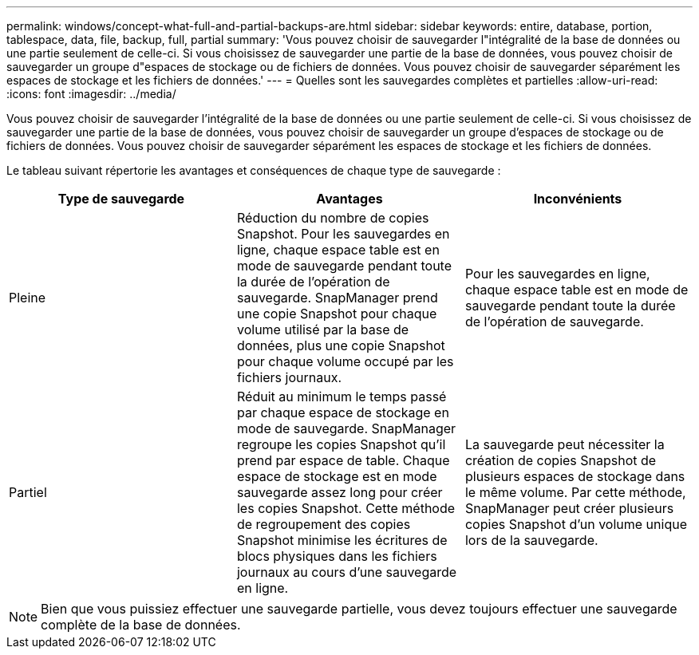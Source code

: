 ---
permalink: windows/concept-what-full-and-partial-backups-are.html 
sidebar: sidebar 
keywords: entire, database, portion, tablespace, data, file, backup, full, partial 
summary: 'Vous pouvez choisir de sauvegarder l"intégralité de la base de données ou une partie seulement de celle-ci. Si vous choisissez de sauvegarder une partie de la base de données, vous pouvez choisir de sauvegarder un groupe d"espaces de stockage ou de fichiers de données. Vous pouvez choisir de sauvegarder séparément les espaces de stockage et les fichiers de données.' 
---
= Quelles sont les sauvegardes complètes et partielles
:allow-uri-read: 
:icons: font
:imagesdir: ../media/


[role="lead"]
Vous pouvez choisir de sauvegarder l'intégralité de la base de données ou une partie seulement de celle-ci. Si vous choisissez de sauvegarder une partie de la base de données, vous pouvez choisir de sauvegarder un groupe d'espaces de stockage ou de fichiers de données. Vous pouvez choisir de sauvegarder séparément les espaces de stockage et les fichiers de données.

Le tableau suivant répertorie les avantages et conséquences de chaque type de sauvegarde :

|===
| Type de sauvegarde | Avantages | Inconvénients 


 a| 
Pleine
 a| 
Réduction du nombre de copies Snapshot. Pour les sauvegardes en ligne, chaque espace table est en mode de sauvegarde pendant toute la durée de l'opération de sauvegarde. SnapManager prend une copie Snapshot pour chaque volume utilisé par la base de données, plus une copie Snapshot pour chaque volume occupé par les fichiers journaux.
 a| 
Pour les sauvegardes en ligne, chaque espace table est en mode de sauvegarde pendant toute la durée de l'opération de sauvegarde.



 a| 
Partiel
 a| 
Réduit au minimum le temps passé par chaque espace de stockage en mode de sauvegarde. SnapManager regroupe les copies Snapshot qu'il prend par espace de table. Chaque espace de stockage est en mode sauvegarde assez long pour créer les copies Snapshot. Cette méthode de regroupement des copies Snapshot minimise les écritures de blocs physiques dans les fichiers journaux au cours d'une sauvegarde en ligne.
 a| 
La sauvegarde peut nécessiter la création de copies Snapshot de plusieurs espaces de stockage dans le même volume. Par cette méthode, SnapManager peut créer plusieurs copies Snapshot d'un volume unique lors de la sauvegarde.

|===
[NOTE]
====
Bien que vous puissiez effectuer une sauvegarde partielle, vous devez toujours effectuer une sauvegarde complète de la base de données.

====